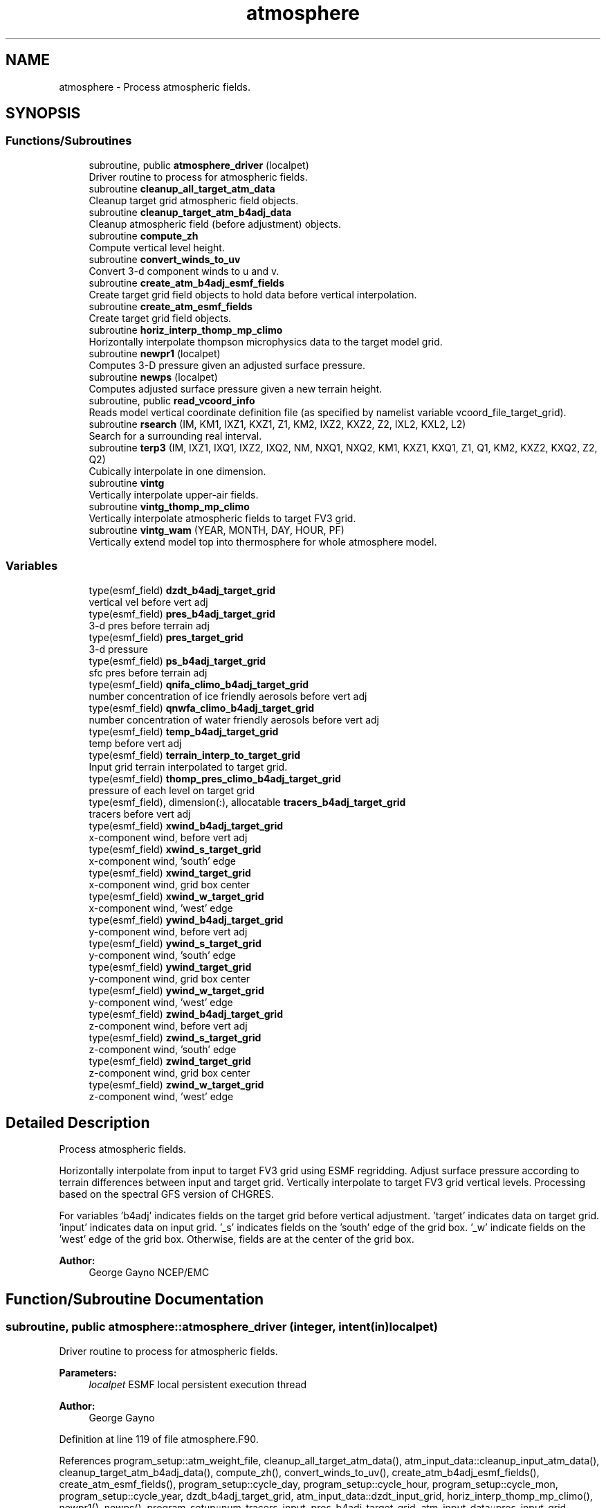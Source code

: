 .TH "atmosphere" 3 "Tue May 14 2024" "Version 1.13.0" "chgres_cube" \" -*- nroff -*-
.ad l
.nh
.SH NAME
atmosphere \- Process atmospheric fields\&.  

.SH SYNOPSIS
.br
.PP
.SS "Functions/Subroutines"

.in +1c
.ti -1c
.RI "subroutine, public \fBatmosphere_driver\fP (localpet)"
.br
.RI "Driver routine to process for atmospheric fields\&. "
.ti -1c
.RI "subroutine \fBcleanup_all_target_atm_data\fP"
.br
.RI "Cleanup target grid atmospheric field objects\&. "
.ti -1c
.RI "subroutine \fBcleanup_target_atm_b4adj_data\fP"
.br
.RI "Cleanup atmospheric field (before adjustment) objects\&. "
.ti -1c
.RI "subroutine \fBcompute_zh\fP"
.br
.RI "Compute vertical level height\&. "
.ti -1c
.RI "subroutine \fBconvert_winds_to_uv\fP"
.br
.RI "Convert 3-d component winds to u and v\&. "
.ti -1c
.RI "subroutine \fBcreate_atm_b4adj_esmf_fields\fP"
.br
.RI "Create target grid field objects to hold data before vertical interpolation\&. "
.ti -1c
.RI "subroutine \fBcreate_atm_esmf_fields\fP"
.br
.RI "Create target grid field objects\&. "
.ti -1c
.RI "subroutine \fBhoriz_interp_thomp_mp_climo\fP"
.br
.RI "Horizontally interpolate thompson microphysics data to the target model grid\&. "
.ti -1c
.RI "subroutine \fBnewpr1\fP (localpet)"
.br
.RI "Computes 3-D pressure given an adjusted surface pressure\&. "
.ti -1c
.RI "subroutine \fBnewps\fP (localpet)"
.br
.RI "Computes adjusted surface pressure given a new terrain height\&. "
.ti -1c
.RI "subroutine, public \fBread_vcoord_info\fP"
.br
.RI "Reads model vertical coordinate definition file (as specified by namelist variable vcoord_file_target_grid)\&. "
.ti -1c
.RI "subroutine \fBrsearch\fP (IM, KM1, IXZ1, KXZ1, Z1, KM2, IXZ2, KXZ2, Z2, IXL2, KXL2, L2)"
.br
.RI "Search for a surrounding real interval\&. "
.ti -1c
.RI "subroutine \fBterp3\fP (IM, IXZ1, IXQ1, IXZ2, IXQ2, NM, NXQ1, NXQ2, KM1, KXZ1, KXQ1, Z1, Q1, KM2, KXZ2, KXQ2, Z2, Q2)"
.br
.RI "Cubically interpolate in one dimension\&. "
.ti -1c
.RI "subroutine \fBvintg\fP"
.br
.RI "Vertically interpolate upper-air fields\&. "
.ti -1c
.RI "subroutine \fBvintg_thomp_mp_climo\fP"
.br
.RI "Vertically interpolate atmospheric fields to target FV3 grid\&. "
.ti -1c
.RI "subroutine \fBvintg_wam\fP (YEAR, MONTH, DAY, HOUR, PF)"
.br
.RI "Vertically extend model top into thermosphere for whole atmosphere model\&. "
.in -1c
.SS "Variables"

.in +1c
.ti -1c
.RI "type(esmf_field) \fBdzdt_b4adj_target_grid\fP"
.br
.RI "vertical vel before vert adj "
.ti -1c
.RI "type(esmf_field) \fBpres_b4adj_target_grid\fP"
.br
.RI "3-d pres before terrain adj "
.ti -1c
.RI "type(esmf_field) \fBpres_target_grid\fP"
.br
.RI "3-d pressure "
.ti -1c
.RI "type(esmf_field) \fBps_b4adj_target_grid\fP"
.br
.RI "sfc pres before terrain adj "
.ti -1c
.RI "type(esmf_field) \fBqnifa_climo_b4adj_target_grid\fP"
.br
.RI "number concentration of ice friendly aerosols before vert adj "
.ti -1c
.RI "type(esmf_field) \fBqnwfa_climo_b4adj_target_grid\fP"
.br
.RI "number concentration of water friendly aerosols before vert adj "
.ti -1c
.RI "type(esmf_field) \fBtemp_b4adj_target_grid\fP"
.br
.RI "temp before vert adj "
.ti -1c
.RI "type(esmf_field) \fBterrain_interp_to_target_grid\fP"
.br
.RI "Input grid terrain interpolated to target grid\&. "
.ti -1c
.RI "type(esmf_field) \fBthomp_pres_climo_b4adj_target_grid\fP"
.br
.RI "pressure of each level on target grid "
.ti -1c
.RI "type(esmf_field), dimension(:), allocatable \fBtracers_b4adj_target_grid\fP"
.br
.RI "tracers before vert adj "
.ti -1c
.RI "type(esmf_field) \fBxwind_b4adj_target_grid\fP"
.br
.RI "x-component wind, before vert adj "
.ti -1c
.RI "type(esmf_field) \fBxwind_s_target_grid\fP"
.br
.RI "x-component wind, 'south' edge "
.ti -1c
.RI "type(esmf_field) \fBxwind_target_grid\fP"
.br
.RI "x-component wind, grid box center "
.ti -1c
.RI "type(esmf_field) \fBxwind_w_target_grid\fP"
.br
.RI "x-component wind, 'west' edge "
.ti -1c
.RI "type(esmf_field) \fBywind_b4adj_target_grid\fP"
.br
.RI "y-component wind, before vert adj "
.ti -1c
.RI "type(esmf_field) \fBywind_s_target_grid\fP"
.br
.RI "y-component wind, 'south' edge "
.ti -1c
.RI "type(esmf_field) \fBywind_target_grid\fP"
.br
.RI "y-component wind, grid box center "
.ti -1c
.RI "type(esmf_field) \fBywind_w_target_grid\fP"
.br
.RI "y-component wind, 'west' edge "
.ti -1c
.RI "type(esmf_field) \fBzwind_b4adj_target_grid\fP"
.br
.RI "z-component wind, before vert adj "
.ti -1c
.RI "type(esmf_field) \fBzwind_s_target_grid\fP"
.br
.RI "z-component wind, 'south' edge "
.ti -1c
.RI "type(esmf_field) \fBzwind_target_grid\fP"
.br
.RI "z-component wind, grid box center "
.ti -1c
.RI "type(esmf_field) \fBzwind_w_target_grid\fP"
.br
.RI "z-component wind, 'west' edge "
.in -1c
.SH "Detailed Description"
.PP 
Process atmospheric fields\&. 

Horizontally interpolate from input to target FV3 grid using ESMF regridding\&. Adjust surface pressure according to terrain differences between input and target grid\&. Vertically interpolate to target FV3 grid vertical levels\&. Processing based on the spectral GFS version of CHGRES\&.
.PP
For variables 'b4adj' indicates fields on the target grid before vertical adjustment\&. 'target' indicates data on target grid\&. 'input' indicates data on input grid\&. '_s' indicates fields on the 'south' edge of the grid box\&. '_w' indicate fields on the 'west' edge of the grid box\&. Otherwise, fields are at the center of the grid box\&.
.PP
\fBAuthor:\fP
.RS 4
George Gayno NCEP/EMC 
.RE
.PP

.SH "Function/Subroutine Documentation"
.PP 
.SS "subroutine, public atmosphere::atmosphere_driver (integer, intent(in) localpet)"

.PP
Driver routine to process for atmospheric fields\&. 
.PP
\fBParameters:\fP
.RS 4
\fIlocalpet\fP ESMF local persistent execution thread 
.RE
.PP
\fBAuthor:\fP
.RS 4
George Gayno 
.RE
.PP

.PP
Definition at line 119 of file atmosphere\&.F90\&.
.PP
References program_setup::atm_weight_file, cleanup_all_target_atm_data(), atm_input_data::cleanup_input_atm_data(), cleanup_target_atm_b4adj_data(), compute_zh(), convert_winds_to_uv(), create_atm_b4adj_esmf_fields(), create_atm_esmf_fields(), program_setup::cycle_day, program_setup::cycle_hour, program_setup::cycle_mon, program_setup::cycle_year, dzdt_b4adj_target_grid, atm_input_data::dzdt_input_grid, horiz_interp_thomp_mp_climo(), newpr1(), newps(), program_setup::num_tracers_input, pres_b4adj_target_grid, atm_input_data::pres_input_grid, ps_b4adj_target_grid, atm_input_data::ps_input_grid, atm_input_data::read_input_atm_data(), thompson_mp_climo_data::read_thomp_mp_climo_data(), read_vcoord_info(), program_setup::regional, temp_b4adj_target_grid, atm_input_data::temp_input_grid, atm_input_data::terrain_input_grid, terrain_interp_to_target_grid, program_setup::tracers, tracers_b4adj_target_grid, atm_input_data::tracers_input_grid, program_setup::use_thomp_mp_climo, vintg(), vintg_thomp_mp_climo(), vintg_wam(), program_setup::wam_cold_start, program_setup::wam_parm_file, xwind_b4adj_target_grid, atm_input_data::xwind_input_grid, xwind_s_target_grid, xwind_target_grid, xwind_w_target_grid, ywind_b4adj_target_grid, atm_input_data::ywind_input_grid, ywind_s_target_grid, ywind_target_grid, ywind_w_target_grid, zwind_b4adj_target_grid, atm_input_data::zwind_input_grid, zwind_s_target_grid, zwind_target_grid, and zwind_w_target_grid\&.
.PP
Referenced by chgres()\&.
.SS "subroutine atmosphere::cleanup_all_target_atm_data ()\fC [private]\fP"

.PP
Cleanup target grid atmospheric field objects\&. 
.PP
\fBAuthor:\fP
.RS 4
George Gayno 
.RE
.PP

.PP
Definition at line 2386 of file atmosphere\&.F90\&.
.PP
References atmosphere_target_data::cleanup_atmosphere_target_data(), pres_target_grid, xwind_s_target_grid, xwind_target_grid, xwind_w_target_grid, ywind_s_target_grid, ywind_target_grid, ywind_w_target_grid, zwind_s_target_grid, zwind_target_grid, and zwind_w_target_grid\&.
.PP
Referenced by atmosphere_driver()\&.
.SS "subroutine atmosphere::cleanup_target_atm_b4adj_data ()\fC [private]\fP"

.PP
Cleanup atmospheric field (before adjustment) objects\&. 
.PP
\fBAuthor:\fP
.RS 4
George Gayno 
.RE
.PP

.PP
Definition at line 2359 of file atmosphere\&.F90\&.
.PP
References dzdt_b4adj_target_grid, program_setup::num_tracers_input, pres_b4adj_target_grid, ps_b4adj_target_grid, temp_b4adj_target_grid, terrain_interp_to_target_grid, tracers_b4adj_target_grid, xwind_b4adj_target_grid, ywind_b4adj_target_grid, and zwind_b4adj_target_grid\&.
.PP
Referenced by atmosphere_driver()\&.
.SS "subroutine atmosphere::compute_zh ()\fC [private]\fP"

.PP
Compute vertical level height\&. 
.PP
\fBAuthor:\fP
.RS 4
George Gayno 
.RE
.PP

.PP
Definition at line 2269 of file atmosphere\&.F90\&.
.PP
References atmosphere_target_data::levp1_target, program_setup::num_tracers, atmosphere_target_data::ps_target_grid, atmosphere_target_data::temp_target_grid, model_grid::terrain_target_grid, program_setup::tracers, atmosphere_target_data::tracers_target_grid, atmosphere_target_data::vcoord_target, and atmosphere_target_data::zh_target_grid\&.
.PP
Referenced by atmosphere_driver()\&.
.SS "subroutine atmosphere::convert_winds_to_uv ()\fC [private]\fP"

.PP
Convert 3-d component winds to u and v\&. 
.PP
\fBAuthor:\fP
.RS 4
George Gayno 
.RE
.PP

.PP
Definition at line 780 of file atmosphere\&.F90\&.
.PP
References model_grid::latitude_s_target_grid, model_grid::latitude_w_target_grid, model_grid::longitude_s_target_grid, model_grid::longitude_w_target_grid, atmosphere_target_data::u_s_target_grid, atmosphere_target_data::u_w_target_grid, atmosphere_target_data::v_s_target_grid, atmosphere_target_data::v_w_target_grid, xwind_s_target_grid, xwind_w_target_grid, ywind_s_target_grid, ywind_w_target_grid, zwind_s_target_grid, and zwind_w_target_grid\&.
.PP
Referenced by atmosphere_driver()\&.
.SS "subroutine atmosphere::create_atm_b4adj_esmf_fields ()"

.PP
Create target grid field objects to hold data before vertical interpolation\&. These will be defined with the same number of vertical levels as the input grid\&.
.PP
\fBAuthor:\fP
.RS 4
George Gayno 
.RE
.PP

.PP
Definition at line 495 of file atmosphere\&.F90\&.
.PP
References dzdt_b4adj_target_grid, atm_input_data::lev_input, program_setup::num_tracers_input, pres_b4adj_target_grid, ps_b4adj_target_grid, model_grid::target_grid, temp_b4adj_target_grid, terrain_interp_to_target_grid, program_setup::tracers, tracers_b4adj_target_grid, xwind_b4adj_target_grid, ywind_b4adj_target_grid, and zwind_b4adj_target_grid\&.
.PP
Referenced by atmosphere_driver()\&.
.SS "subroutine atmosphere::create_atm_esmf_fields ()\fC [private]\fP"

.PP
Create target grid field objects\&. 
.PP
\fBAuthor:\fP
.RS 4
George Gayno 
.RE
.PP

.PP
Definition at line 587 of file atmosphere\&.F90\&.
.PP
References atmosphere_target_data::delp_target_grid, atmosphere_target_data::dzdt_target_grid, atmosphere_target_data::lev_target, atmosphere_target_data::levp1_target, program_setup::num_tracers, pres_target_grid, atmosphere_target_data::ps_target_grid, model_grid::target_grid, atmosphere_target_data::temp_target_grid, program_setup::tracers, atmosphere_target_data::tracers_target_grid, atmosphere_target_data::u_s_target_grid, atmosphere_target_data::u_w_target_grid, atmosphere_target_data::v_s_target_grid, atmosphere_target_data::v_w_target_grid, xwind_s_target_grid, xwind_target_grid, xwind_w_target_grid, ywind_s_target_grid, ywind_target_grid, ywind_w_target_grid, atmosphere_target_data::zh_target_grid, zwind_s_target_grid, zwind_target_grid, and zwind_w_target_grid\&.
.PP
Referenced by atmosphere_driver()\&.
.SS "subroutine atmosphere::horiz_interp_thomp_mp_climo ()\fC [private]\fP"

.PP
Horizontally interpolate thompson microphysics data to the target model grid\&. 
.PP
\fBAuthor:\fP
.RS 4
George Gayno 
.RE
.PP

.PP
Definition at line 1292 of file atmosphere\&.F90\&.
.PP
References thompson_mp_climo_data::cleanup_thomp_mp_climo_input_data(), atmosphere_target_data::lev_target, thompson_mp_climo_data::lev_thomp_mp_climo, qnifa_climo_b4adj_target_grid, thompson_mp_climo_data::qnifa_climo_input_grid, atmosphere_target_data::qnifa_climo_target_grid, qnwfa_climo_b4adj_target_grid, thompson_mp_climo_data::qnwfa_climo_input_grid, atmosphere_target_data::qnwfa_climo_target_grid, model_grid::target_grid, thomp_pres_climo_b4adj_target_grid, and thompson_mp_climo_data::thomp_pres_climo_input_grid\&.
.PP
Referenced by atmosphere_driver()\&.
.SS "subroutine atmosphere::newpr1 (integer, intent(in) localpet)\fC [private]\fP"

.PP
Computes 3-D pressure given an adjusted surface pressure\&. program history log: 
.br
 2005-04-11 Hann-Ming Henry Juang hybrid sigma, sigma-p, and sigma-
.IP "\(bu" 2
PRGMMR: Henry Juang ORG: W/NMC23 DATE: 2005-04-11 
.br
 - PRGMMR: Fanglin Yang ORG: W/NMC23 DATE: 2006-11-28 
.br
 - PRGMMR: S\&. Moorthi ORG: NCEP/EMC DATE: 2006-12-12 
.br
 - PRGMMR: S\&. Moorthi ORG: NCEP/EMC DATE: 2007-01-02 
.br
 INPUT ARGUMENT LIST: 
.br
 IM INTEGER NUMBER OF POINTS TO COMPUTE 
.br
 KM INTEGER NUMBER OF LEVELS 
.br
 IDVC INTEGER VERTICAL COORDINATE ID 
.br
 (1 FOR SIGMA AND 2 FOR HYBRID) 
.br
 IDSL INTEGER TYPE OF SIGMA STRUCTURE 
.br
 (1 FOR PHILLIPS OR 2 FOR MEAN) 
.br
 NVCOORD INTEGER NUMBER OF VERTICAL COORDINATES 
.br
 VCOORD REAL (KM+1,NVCOORD) VERTICAL COORDINATE VALUES 
.br
 FOR IDVC=1, NVCOORD=1: SIGMA INTERFACE 
.br
 FOR IDVC=2, NVCOORD=2: HYBRID INTERFACE A AND B 
.br
 FOR IDVC=3, NVCOORD=3: JUANG GENERAL HYBRID INTERFACE AK REAL (KM+1) HYBRID INTERFACE A 
.br
 BK REAL (KM+1) HYBRID INTERFACE B 
.br
 PS REAL (IX) SURFACE PRESSURE (PA) 
.br
 OUTPUT ARGUMENT LIST: 
.br
 PM REAL (IX,KM) MID-LAYER PRESSURE (PA) 
.br
 DP REAL (IX,KM) LAYER DELTA PRESSURE (PA)
.PP
.PP
\fBParameters:\fP
.RS 4
\fIlocalpet\fP ESMF local persistent execution thread 
.br
 
.RE
.PP
\fBAuthor:\fP
.RS 4
Hann Ming Henry Juang, Juang, Fanglin Yang, S\&. Moorthi 
.RE
.PP

.PP
Definition at line 949 of file atmosphere\&.F90\&.
.PP
References atmosphere_target_data::delp_target_grid, atmosphere_target_data::lev_target, atmosphere_target_data::levp1_target, pres_target_grid, atmosphere_target_data::ps_target_grid, and atmosphere_target_data::vcoord_target\&.
.PP
Referenced by atmosphere_driver()\&.
.SS "subroutine atmosphere::newps (integer, intent(in) localpet)\fC [private]\fP"

.PP
Computes adjusted surface pressure given a new terrain height\&. Computes a new surface pressure given a new orography\&. The new pressure is computed assuming a hydrostatic balance and a constant temperature lapse rate\&. Below ground, the lapse rate is assumed to be -6\&.5 k/km\&.
.PP
program history log:
.IP "\(bu" 2
91-10-31 mark iredell
.IP "\(bu" 2
2018-apr adapt for fv3\&. george gayno
.PP
.PP
\fBParameters:\fP
.RS 4
\fIlocalpet\fP ESMF local persistent execution thread 
.RE
.PP
\fBAuthor:\fP
.RS 4
Mark Iredell, George Gayno 
.RE
.PP
\fBDate:\fP
.RS 4
92-10-31 
.RE
.PP

.PP
Definition at line 1060 of file atmosphere\&.F90\&.
.PP
References program_setup::num_tracers, pres_b4adj_target_grid, ps_b4adj_target_grid, atmosphere_target_data::ps_target_grid, temp_b4adj_target_grid, terrain_interp_to_target_grid, model_grid::terrain_target_grid, program_setup::tracers, and tracers_b4adj_target_grid\&.
.PP
Referenced by atmosphere_driver()\&.
.SS "subroutine, public atmosphere::read_vcoord_info ()"

.PP
Reads model vertical coordinate definition file (as specified by namelist variable vcoord_file_target_grid)\&. 
.PP
\fBAuthor:\fP
.RS 4
George Gayno 
.RE
.PP

.PP
Definition at line 1257 of file atmosphere\&.F90\&.
.PP
References atmosphere_target_data::lev_target, atmosphere_target_data::levp1_target, atmosphere_target_data::nvcoord_target, program_setup::vcoord_file_target_grid, and atmosphere_target_data::vcoord_target\&.
.PP
Referenced by atmosphere_driver()\&.
.SS "subroutine atmosphere::rsearch (integer, intent(in) IM, integer, intent(in) KM1, integer, intent(in) IXZ1, integer, intent(in) KXZ1, real(esmf_kind_r8), dimension(1+(im\-1)*ixz1+(km1\-1)*kxz1), intent(in) Z1, integer, intent(in) KM2, integer, intent(in) IXZ2, integer, intent(in) KXZ2, real(esmf_kind_r8), dimension(1+(im\-1)*ixz2+(km2\-1)*kxz2), intent(in) Z2, integer, intent(in) IXL2, integer, intent(in) KXL2, integer, dimension(1+(im\-1)*ixl2+(km2\-1)*kxl2), intent(out) L2)\fC [private]\fP"

.PP
Search for a surrounding real interval\&. This subprogram searches monotonic sequences of real numbers for intervals that surround a given search set of real numbers\&. The sequences may be monotonic in either direction; the real numbers may be single or double precision; the input sequences and sets and the output locations may be arbitrarily dimensioned\&.
.PP
If the array z1 is dimensioned (im,km1), then the skip numbers are ixz1=1 and kxz1=im; if it is dimensioned (km1,im), then the skip numbers are ixz1=km1 and kxz1=1; if it is dimensioned (im,jm,km1), then the skip numbers are ixz1=1 and kxz1=im*jm; etcetera\&. Similar examples apply to the skip numbers for z2 and l2\&.
.PP
Returned values of 0 or km1 indicate that the given search value 
.br
 is outside the range of the sequence\&.
.PP
If a search value is identical to one of the sequence values then the location returned points to the identical value\&. If the sequence is not strictly monotonic and a search value is identical to more than one of the sequence values, then the location returned may point to any of the identical values\&.
.PP
to be exact, for each i from 1 to im and for each k from 1 to km2, z=z2(1+(i-1)*ixz2+(k-1)*kxz2) is the search value and l=l2(1+(i-1)*ixl2+(k-1)*kxl2) is the location returned\&. if l=0, then z is less than the start point z1(1+(i-1)*ixz1) for ascending sequences (or greater than for descending sequences)\&. if l=km1, then z is greater than or equal to the end point z1(1+(i-1)*ixz1+(km1-1)*kxz1) for ascending sequences (or less than or equal to for descending sequences)\&. otherwise z is between the values z1(1+(i-1)*ixz1+(l-1)*kxz1) and z1(1+(i-1)*ixz1+(l-0)*kxz1) and may equal the former\&.
.PP
\fBParameters:\fP
.RS 4
\fIim\fP integer number of sequences to search 
.br
.br
\fIkm1\fP integer number of points in each sequence 
.br
.br
\fIixz1\fP integer sequence skip number for z1 
.br
.br
\fIkxz1\fP integer point skip number for z1 
.br
.br
\fIz1\fP real (1+(im-1)*ixz1+(km1-1)*kxz1) 
.br
 sequence values to search 
.br
 (z1 must be monotonic in either direction) 
.br
.br
\fIkm2\fP integer number of points to search for 
.br
 in each respective sequence 
.br
.br
\fIixz2\fP integer sequence skip number for z2 
.br
.br
\fIkxz2\fP integer point skip number for z2 
.br
.br
\fIz2\fP real (1+(im-1)*ixz2+(km2-1)*kxz2) 
.br
 set of values to search for 
.br
 (z2 need not be monotonic) 
.br
.br
\fIixl2\fP integer sequence skip number for l2 
.br
.br
\fIkxl2\fP integer point skip number for l2 
.br
 
.br
\fIl2\fP integer (1+(im-1)*ixl2+(km2-1)*kxl2) 
.br
 interval locations having values from 0 to km1 
.br
 (z2 will be between z1(l2) and z1(l2+1)) 
.br
 
.RE
.PP
\fBAuthor:\fP
.RS 4
Mark Iredell 
.RE
.PP
\fBDate:\fP
.RS 4
98-05-01 
.RE
.PP

.PP
Definition at line 2221 of file atmosphere\&.F90\&.
.PP
Referenced by terp3()\&.
.SS "subroutine atmosphere::terp3 (integer IM, integer IXZ1, integer IXQ1, integer IXZ2, integer IXQ2, integer NM, integer NXQ1, integer NXQ2, integer KM1, integer KXZ1, integer KXQ1, real(esmf_kind_r8), dimension(1+(im\-1)*ixz1+(km1\-1)*kxz1) Z1, real(esmf_kind_r8), dimension(1+(im\-1)*ixq1+(km1\-1)*kxq1+(nm\-1)*nxq1) Q1, integer KM2, integer KXZ2, integer KXQ2, real(esmf_kind_r8), dimension(1+(im\-1)*ixz2+(km2\-1)*kxz2) Z2, real(esmf_kind_r8), dimension(1+(im\-1)*ixq2+(km2\-1)*kxq2+(nm\-1)*nxq2) Q2)"

.PP
Cubically interpolate in one dimension\&. Interpolate field(s) in one dimension along the column(s)\&. The interpolation is cubic lagrangian with a monotonic constraint in the center of the domain\&. In the outer intervals it is linear\&. Outside the domain, fields are held constant\&.
.PP
PROGRAM HISTORY LOG: 
.br
 - 98-05-01 MARK IREDELL 
.br
 - 1999-01-04 IREDELL USE ESSL SEARCH 
.br
 
.PP
\fBParameters:\fP
.RS 4
\fIim\fP integer number of columns 
.br
.br
\fIixz1\fP integer column skip number for z1 
.br
.br
\fIixq1\fP integer column skip number for q1 
.br
.br
\fIixz2\fP integer column skip number for z2 
.br
.br
\fIixq2\fP integer column skip number for q2 
.br
.br
\fInm\fP integer number of fields per column 
.br
.br
\fInxq1\fP integer field skip number for q1 
.br
.br
\fInxq2\fP integer field skip number for q2 
.br
.br
\fIkm1\fP integer number of input points 
.br
.br
\fIkxz1\fP integer point skip number for z1 
.br
.br
\fIkxq1\fP integer point skip number for q1 
.br
.br
\fIz1\fP real (1+(im-1)*ixz1+(km1-1)*kxz1) 
.br
 input coordinate values in which to interpolate 
.br
 (z1 must be strictly monotonic in either direction) 
.br
.br
\fIq1\fP real (1+(im-1)*ixq1+(km1-1)*kxq1+(nm-1)*nxq1) 
.br
 input fields to interpolate 
.br
.br
\fIkm2\fP integer number of output points 
.br
.br
\fIkxz2\fP integer point skip number for z2 
.br
.br
\fIkxq2\fP integer point skip number for q2 
.br
.br
\fIz2\fP real (1+(im-1)*ixz2+(km2-1)*kxz2) 
.br
 output coordinate values to which to interpolate 
.br
 (z2 need not be monotonic) 
.br
.br
\fIq2\fP real (1+(im-1)*ixq2+(km2-1)*kxq2+(nm-1)*nxq2) 
.br
 output interpolated fields 
.br
 
.RE
.PP
\fBAuthor:\fP
.RS 4
Mark Iredell 
.RE
.PP
\fBDate:\fP
.RS 4
98-05-01 
.RE
.PP

.PP
Definition at line 2028 of file atmosphere\&.F90\&.
.PP
References rsearch()\&.
.PP
Referenced by vintg(), and vintg_thomp_mp_climo()\&.
.SS "subroutine atmosphere::vintg ()\fC [private]\fP"

.PP
Vertically interpolate upper-air fields\&. Vertically interpolate upper-air fields\&. Wind, temperature, humidity and other tracers are interpolated\&. The interpolation is cubic lagrangian in log pressure with a monotonic constraint in the center of the domain\&. In the outer intervals it is linear in log pressure\&. Outside the domain, fields are generally held constant, except for temperature and humidity below the input domain, where the temperature lapse rate is held fixed at -6\&.5 k/km and the relative humidity is held constant\&. This routine expects fields ordered from bottom to top of atmosphere\&.
.PP
\fBAuthor:\fP
.RS 4
Mark Iredell 
.RE
.PP
\fBDate:\fP
.RS 4
92-10-31 
.RE
.PP

.PP
Definition at line 1764 of file atmosphere\&.F90\&.
.PP
References dzdt_b4adj_target_grid, atmosphere_target_data::dzdt_target_grid, atm_input_data::lev_input, atmosphere_target_data::lev_target, program_setup::num_tracers_input, pres_b4adj_target_grid, pres_target_grid, temp_b4adj_target_grid, atmosphere_target_data::temp_target_grid, terp3(), program_setup::tracers, tracers_b4adj_target_grid, atmosphere_target_data::tracers_target_grid, xwind_b4adj_target_grid, xwind_target_grid, ywind_b4adj_target_grid, ywind_target_grid, zwind_b4adj_target_grid, and zwind_target_grid\&.
.PP
Referenced by atmosphere_driver()\&.
.SS "subroutine atmosphere::vintg_thomp_mp_climo ()\fC [private]\fP"

.PP
Vertically interpolate atmospheric fields to target FV3 grid\&. Vertically interpolate thompson microphysics climo tracers to the target model levels\&.
.PP
\fBAuthor:\fP
.RS 4
George Gayno 
.RE
.PP

.PP
Definition at line 1404 of file atmosphere\&.F90\&.
.PP
References atmosphere_target_data::lev_target, thompson_mp_climo_data::lev_thomp_mp_climo, pres_target_grid, qnifa_climo_b4adj_target_grid, atmosphere_target_data::qnifa_climo_target_grid, qnwfa_climo_b4adj_target_grid, atmosphere_target_data::qnwfa_climo_target_grid, terp3(), and thomp_pres_climo_b4adj_target_grid\&.
.PP
Referenced by atmosphere_driver()\&.
.SS "subroutine atmosphere::vintg_wam (integer, intent(in) YEAR, integer, intent(in) MONTH, integer, intent(in) DAY, integer, intent(in) HOUR, character(*), intent(in) PF)\fC [private]\fP"

.PP
Vertically extend model top into thermosphere for whole atmosphere model\&. Use climatological data to extent model top into thermosphere for temperature and consoder primary compositions of neutral atmosphere in term of specific values of oxygen, single oxygen, and ozone\&.
.PP
\fBParameters:\fP
.RS 4
\fIyear\fP initial year 
.br
\fImonth\fP initial month 
.br
\fIday\fP initial day 
.br
\fIhour\fP initial hour 
.br
\fIpf\fP path to MSIS2\&.1 parm file
.RE
.PP
\fBAuthor:\fP
.RS 4
Hann-Ming Henry Juang NCEP/EMC 
.RE
.PP

.PP
Definition at line 1528 of file atmosphere\&.F90\&.
.PP
References atmosphere_target_data::dzdt_target_grid, gettemp(), model_grid::latitude_s_target_grid, atm_input_data::lev_input, atmosphere_target_data::lev_target, program_setup::num_tracers, pres_b4adj_target_grid, pres_target_grid, atmosphere_target_data::temp_target_grid, program_setup::tracers, atmosphere_target_data::tracers_target_grid, xwind_target_grid, ywind_target_grid, and zwind_target_grid\&.
.PP
Referenced by atmosphere_driver()\&.
.SH "Variable Documentation"
.PP 
.SS "type(esmf_field) atmosphere::dzdt_b4adj_target_grid\fC [private]\fP"

.PP
vertical vel before vert adj 
.PP
Definition at line 80 of file atmosphere\&.F90\&.
.PP
Referenced by atmosphere_driver(), cleanup_target_atm_b4adj_data(), create_atm_b4adj_esmf_fields(), and vintg()\&.
.SS "type(esmf_field) atmosphere::pres_b4adj_target_grid\fC [private]\fP"

.PP
3-d pres before terrain adj 
.PP
Definition at line 84 of file atmosphere\&.F90\&.
.PP
Referenced by atmosphere_driver(), cleanup_target_atm_b4adj_data(), create_atm_b4adj_esmf_fields(), newps(), vintg(), and vintg_wam()\&.
.SS "type(esmf_field) atmosphere::pres_target_grid\fC [private]\fP"

.PP
3-d pressure 
.PP
Definition at line 83 of file atmosphere\&.F90\&.
.PP
Referenced by cleanup_all_target_atm_data(), create_atm_esmf_fields(), newpr1(), vintg(), vintg_thomp_mp_climo(), and vintg_wam()\&.
.SS "type(esmf_field) atmosphere::ps_b4adj_target_grid\fC [private]\fP"

.PP
sfc pres before terrain adj 
.PP
Definition at line 82 of file atmosphere\&.F90\&.
.PP
Referenced by atmosphere_driver(), cleanup_target_atm_b4adj_data(), create_atm_b4adj_esmf_fields(), and newps()\&.
.SS "type(esmf_field) atmosphere::qnifa_climo_b4adj_target_grid\fC [private]\fP"

.PP
number concentration of ice friendly aerosols before vert adj 
.PP
Definition at line 102 of file atmosphere\&.F90\&.
.PP
Referenced by horiz_interp_thomp_mp_climo(), and vintg_thomp_mp_climo()\&.
.SS "type(esmf_field) atmosphere::qnwfa_climo_b4adj_target_grid\fC [private]\fP"

.PP
number concentration of water friendly aerosols before vert adj 
.PP
Definition at line 104 of file atmosphere\&.F90\&.
.PP
Referenced by horiz_interp_thomp_mp_climo(), and vintg_thomp_mp_climo()\&.
.SS "type(esmf_field) atmosphere::temp_b4adj_target_grid\fC [private]\fP"

.PP
temp before vert adj 
.PP
Definition at line 85 of file atmosphere\&.F90\&.
.PP
Referenced by atmosphere_driver(), cleanup_target_atm_b4adj_data(), create_atm_b4adj_esmf_fields(), newps(), and vintg()\&.
.SS "type(esmf_field) atmosphere::terrain_interp_to_target_grid\fC [private]\fP"

.PP
Input grid terrain interpolated to target grid\&. 
.PP
Definition at line 86 of file atmosphere\&.F90\&.
.PP
Referenced by atmosphere_driver(), cleanup_target_atm_b4adj_data(), create_atm_b4adj_esmf_fields(), and newps()\&.
.SS "type(esmf_field) atmosphere::thomp_pres_climo_b4adj_target_grid\fC [private]\fP"

.PP
pressure of each level on target grid 
.PP
Definition at line 106 of file atmosphere\&.F90\&.
.PP
Referenced by horiz_interp_thomp_mp_climo(), and vintg_thomp_mp_climo()\&.
.SS "type(esmf_field), dimension(:), allocatable atmosphere::tracers_b4adj_target_grid\fC [private]\fP"

.PP
tracers before vert adj 
.PP
Definition at line 81 of file atmosphere\&.F90\&.
.PP
Referenced by atmosphere_driver(), cleanup_target_atm_b4adj_data(), create_atm_b4adj_esmf_fields(), newps(), and vintg()\&.
.SS "type(esmf_field) atmosphere::xwind_b4adj_target_grid\fC [private]\fP"

.PP
x-component wind, before vert adj 
.PP
Definition at line 90 of file atmosphere\&.F90\&.
.PP
Referenced by atmosphere_driver(), cleanup_target_atm_b4adj_data(), create_atm_b4adj_esmf_fields(), and vintg()\&.
.SS "type(esmf_field) atmosphere::xwind_s_target_grid\fC [private]\fP"

.PP
x-component wind, 'south' edge 
.PP
Definition at line 93 of file atmosphere\&.F90\&.
.PP
Referenced by atmosphere_driver(), cleanup_all_target_atm_data(), convert_winds_to_uv(), and create_atm_esmf_fields()\&.
.SS "type(esmf_field) atmosphere::xwind_target_grid\fC [private]\fP"

.PP
x-component wind, grid box center 
.PP
Definition at line 87 of file atmosphere\&.F90\&.
.PP
Referenced by atmosphere_driver(), cleanup_all_target_atm_data(), create_atm_esmf_fields(), vintg(), and vintg_wam()\&.
.SS "type(esmf_field) atmosphere::xwind_w_target_grid\fC [private]\fP"

.PP
x-component wind, 'west' edge 
.PP
Definition at line 96 of file atmosphere\&.F90\&.
.PP
Referenced by atmosphere_driver(), cleanup_all_target_atm_data(), convert_winds_to_uv(), and create_atm_esmf_fields()\&.
.SS "type(esmf_field) atmosphere::ywind_b4adj_target_grid\fC [private]\fP"

.PP
y-component wind, before vert adj 
.PP
Definition at line 91 of file atmosphere\&.F90\&.
.PP
Referenced by atmosphere_driver(), cleanup_target_atm_b4adj_data(), create_atm_b4adj_esmf_fields(), and vintg()\&.
.SS "type(esmf_field) atmosphere::ywind_s_target_grid\fC [private]\fP"

.PP
y-component wind, 'south' edge 
.PP
Definition at line 94 of file atmosphere\&.F90\&.
.PP
Referenced by atmosphere_driver(), cleanup_all_target_atm_data(), convert_winds_to_uv(), and create_atm_esmf_fields()\&.
.SS "type(esmf_field) atmosphere::ywind_target_grid\fC [private]\fP"

.PP
y-component wind, grid box center 
.PP
Definition at line 88 of file atmosphere\&.F90\&.
.PP
Referenced by atmosphere_driver(), cleanup_all_target_atm_data(), create_atm_esmf_fields(), vintg(), and vintg_wam()\&.
.SS "type(esmf_field) atmosphere::ywind_w_target_grid\fC [private]\fP"

.PP
y-component wind, 'west' edge 
.PP
Definition at line 97 of file atmosphere\&.F90\&.
.PP
Referenced by atmosphere_driver(), cleanup_all_target_atm_data(), convert_winds_to_uv(), and create_atm_esmf_fields()\&.
.SS "type(esmf_field) atmosphere::zwind_b4adj_target_grid\fC [private]\fP"

.PP
z-component wind, before vert adj 
.PP
Definition at line 92 of file atmosphere\&.F90\&.
.PP
Referenced by atmosphere_driver(), cleanup_target_atm_b4adj_data(), create_atm_b4adj_esmf_fields(), and vintg()\&.
.SS "type(esmf_field) atmosphere::zwind_s_target_grid\fC [private]\fP"

.PP
z-component wind, 'south' edge 
.PP
Definition at line 95 of file atmosphere\&.F90\&.
.PP
Referenced by atmosphere_driver(), cleanup_all_target_atm_data(), convert_winds_to_uv(), and create_atm_esmf_fields()\&.
.SS "type(esmf_field) atmosphere::zwind_target_grid\fC [private]\fP"

.PP
z-component wind, grid box center 
.PP
Definition at line 89 of file atmosphere\&.F90\&.
.PP
Referenced by atmosphere_driver(), cleanup_all_target_atm_data(), create_atm_esmf_fields(), vintg(), and vintg_wam()\&.
.SS "type(esmf_field) atmosphere::zwind_w_target_grid\fC [private]\fP"

.PP
z-component wind, 'west' edge 
.PP
Definition at line 98 of file atmosphere\&.F90\&.
.PP
Referenced by atmosphere_driver(), cleanup_all_target_atm_data(), convert_winds_to_uv(), and create_atm_esmf_fields()\&.
.SH "Author"
.PP 
Generated automatically by Doxygen for chgres_cube from the source code\&.
